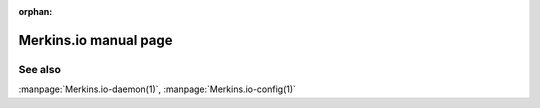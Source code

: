 :orphan:

Merkins.io manual page
=====================

.. automan:: Merkins.io.commands.main
   :prog: Merkins.io

See also
--------

:manpage:`Merkins.io-daemon(1)`, :manpage:`Merkins.io-config(1)`
